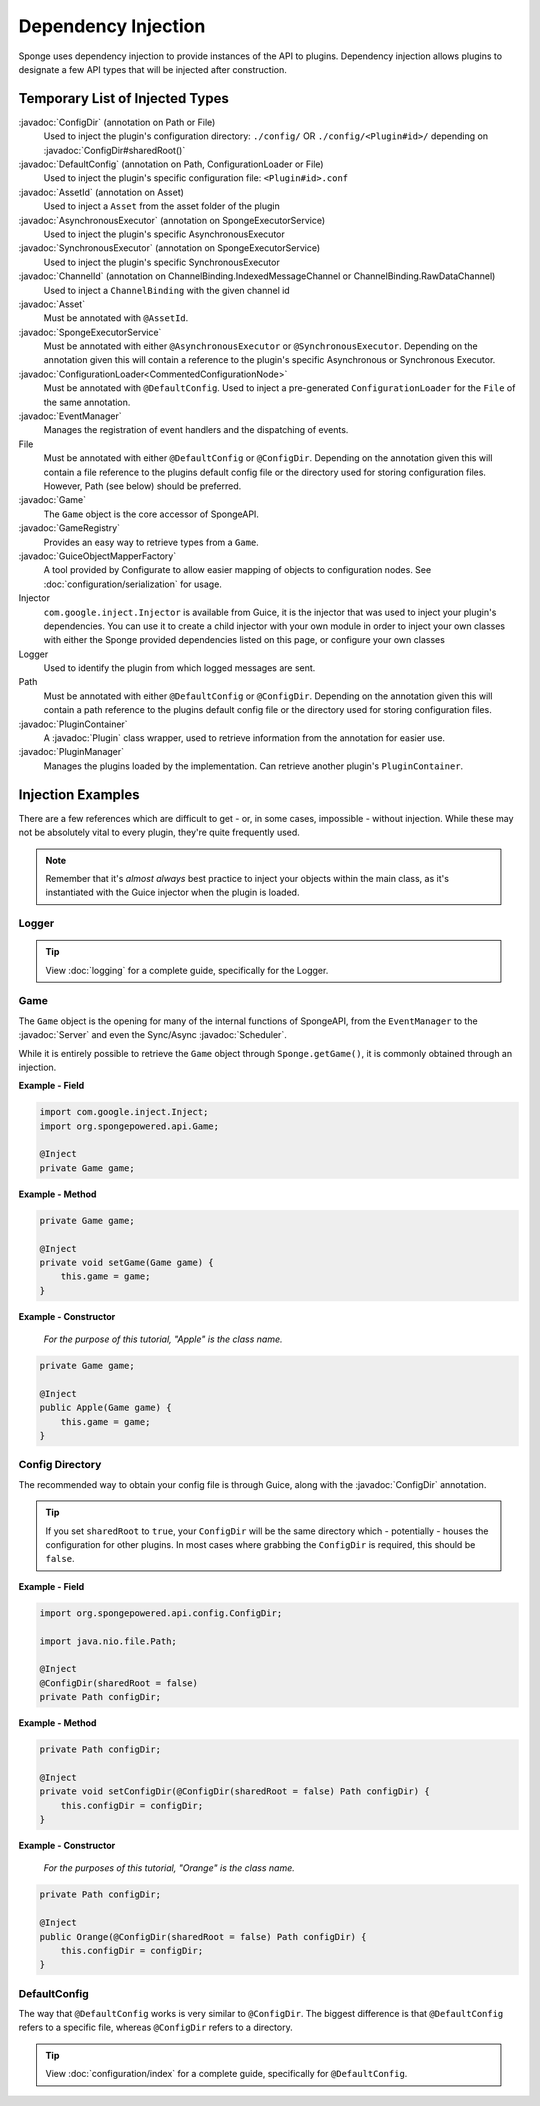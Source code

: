 ====================
Dependency Injection
====================

.. javadoc-import::
    org.spongepowered.api.Game
    org.spongepowered.api.GameRegistry
    org.spongepowered.api.Server
    org.spongepowered.api.asset.Asset
    org.spongepowered.api.asset.AssetId
    org.spongepowered.api.config.ConfigDir
    org.spongepowered.api.config.DefaultConfig
    org.spongepowered.api.event.EventManager
    org.spongepowered.api.network.ChannelBinding
    org.spongepowered.api.network.ChannelId
    org.spongepowered.api.plugin.Plugin
    org.spongepowered.api.plugin.PluginContainer
    org.spongepowered.api.plugin.PluginManager
    org.spongepowered.api.scheduler.AsynchronousExecutor
    org.spongepowered.api.scheduler.Scheduler
    org.spongepowered.api.scheduler.SpongeExecutorService
    org.spongepowered.api.scheduler.SynchronousExecutor
    ninja.leaping.configurate.commented.CommentedConfigurationNode
    ninja.leaping.configurate.loader.ConfigurationLoader
    ninja.leaping.configurate.objectmapping.GuiceObjectMapperFactory

Sponge uses dependency injection to provide instances of the API to plugins.
Dependency injection allows plugins to designate a few API types that will be injected after construction.

Temporary List of Injected Types
================================

:javadoc:`ConfigDir` (annotation on Path or File)
  Used to inject the plugin's configuration directory:
  ``./config/`` OR ``./config/<Plugin#id>/`` depending on :javadoc:`ConfigDir#sharedRoot()`

:javadoc:`DefaultConfig` (annotation on Path, ConfigurationLoader or File)
  Used to inject the plugin's specific configuration file: ``<Plugin#id>.conf``

:javadoc:`AssetId` (annotation on Asset)
  Used to inject a ``Asset`` from the asset folder of the plugin

:javadoc:`AsynchronousExecutor` (annotation on SpongeExecutorService)
  Used to inject the plugin's specific AsynchronousExecutor

:javadoc:`SynchronousExecutor` (annotation on SpongeExecutorService)
  Used to inject the plugin's specific SynchronousExecutor

:javadoc:`ChannelId` (annotation on ChannelBinding.IndexedMessageChannel or ChannelBinding.RawDataChannel)
  Used to inject a ``ChannelBinding`` with the given channel id

:javadoc:`Asset`
  Must be annotated with ``@AssetId``.

:javadoc:`SpongeExecutorService`
  Must be annotated with either ``@AsynchronousExecutor`` or ``@SynchronousExecutor``.
  Depending on the annotation given this will contain a reference to the plugin's specific
  Asynchronous or Synchronous Executor.

:javadoc:`ConfigurationLoader<CommentedConfigurationNode>`
  Must be annotated with ``@DefaultConfig``.
  Used to inject a pre-generated ``ConfigurationLoader`` for the ``File`` of the same annotation.

:javadoc:`EventManager`
  Manages the registration of event handlers and the dispatching of events.

File
  Must be annotated with either ``@DefaultConfig`` or ``@ConfigDir``.
  Depending on the annotation given this will contain a file reference to the plugins default config file or the
  directory used for storing configuration files. However, Path (see below) should be preferred.

:javadoc:`Game`
  The ``Game`` object is the core accessor of SpongeAPI.

:javadoc:`GameRegistry`
  Provides an easy way to retrieve types from a ``Game``.

:javadoc:`GuiceObjectMapperFactory`
  A tool provided by Configurate to allow easier mapping of objects to configuration nodes.
  See :doc:`configuration/serialization` for usage.

Injector
  ``com.google.inject.Injector`` is available from Guice, it is the injector that was used to inject your plugin's
  dependencies. You can use it to create a child injector with your own module in order to inject your own classes
  with either the Sponge provided dependencies listed on this page, or configure your own classes

Logger
  Used to identify the plugin from which logged messages are sent.

Path
  Must be annotated with either ``@DefaultConfig`` or ``@ConfigDir``.
  Depending on the annotation given this will contain a path reference to the plugins default config file or the
  directory used for storing configuration files.

:javadoc:`PluginContainer`
  A :javadoc:`Plugin` class wrapper, used to retrieve information from the annotation for easier use.

:javadoc:`PluginManager`
  Manages the plugins loaded by the implementation.
  Can retrieve another plugin's ``PluginContainer``.


Injection Examples
==================

There are a few references which are difficult to get - or, in some cases, impossible - without injection. While these
may not be absolutely vital to every plugin, they're quite frequently used.

.. note::

    Remember that it's *almost always* best practice to inject your objects within the main class, as it's
    instantiated with the Guice injector when the plugin is loaded.

Logger
~~~~~~

.. tip::

    View :doc:`logging` for a complete guide, specifically for the Logger.

Game
~~~~

The ``Game`` object is the opening for many of the internal functions of SpongeAPI, from the ``EventManager`` to the
:javadoc:`Server` and even the Sync/Async :javadoc:`Scheduler`.

While it is entirely possible to retrieve the ``Game`` object through ``Sponge.getGame()``, it is commonly obtained
through an injection.

**Example - Field**

.. code-block:: java

    import com.google.inject.Inject;
    import org.spongepowered.api.Game;

    @Inject
    private Game game;

**Example - Method**

.. code-block:: java

    private Game game;

    @Inject
    private void setGame(Game game) {
        this.game = game;
    }

**Example - Constructor**

    *For the purpose of this tutorial, "Apple" is the class name.*

.. code-block:: java

    private Game game;

    @Inject
    public Apple(Game game) {
        this.game = game;
    }

Config Directory
~~~~~~~~~~~~~~~~

The recommended way to obtain your config file is through Guice, along with the :javadoc:`ConfigDir` annotation.

.. tip::

    If you set ``sharedRoot`` to ``true``, your ``ConfigDir`` will be the same directory which - potentially - houses
    the configuration for other plugins. In most cases where grabbing the ``ConfigDir`` is required, this should be
    ``false``.

**Example - Field**

.. code-block:: java

    import org.spongepowered.api.config.ConfigDir;

    import java.nio.file.Path;

    @Inject
    @ConfigDir(sharedRoot = false)
    private Path configDir;

**Example - Method**

.. code-block:: java

    private Path configDir;

    @Inject
    private void setConfigDir(@ConfigDir(sharedRoot = false) Path configDir) {
        this.configDir = configDir;
    }

**Example - Constructor**

  *For the purposes of this tutorial, "Orange" is the class name.*

.. code-block:: java

    private Path configDir;

    @Inject
    public Orange(@ConfigDir(sharedRoot = false) Path configDir) {
        this.configDir = configDir;
    }

DefaultConfig
~~~~~~~~~~~~~

The way that ``@DefaultConfig`` works is very similar to ``@ConfigDir``. The biggest difference is that
``@DefaultConfig`` refers to a specific file, whereas ``@ConfigDir`` refers to a directory.

.. tip::

    View :doc:`configuration/index` for a complete guide, specifically for ``@DefaultConfig``.
